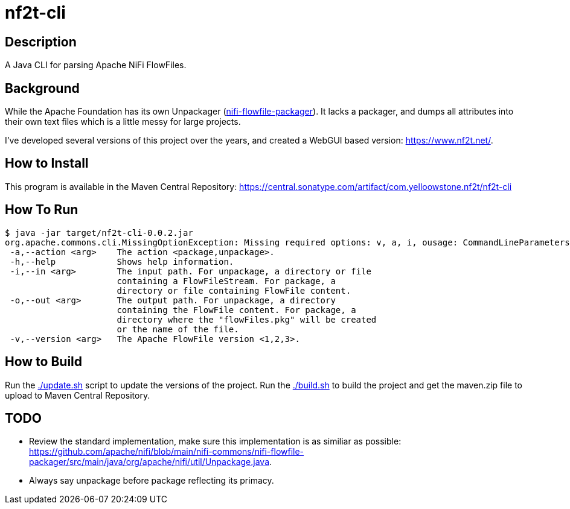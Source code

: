 = nf2t-cli

== Description

A Java CLI for parsing Apache NiFi FlowFiles.

== Background

While the Apache Foundation has its own Unpackager (link:https://github.com/apache/nifi/blob/main/nifi-commons/nifi-flowfile-packager/src/main/java/org/apache/nifi/util/Unpackage.java[nifi-flowfile-packager]). It lacks a packager, and dumps all attributes into their own text files which is a little messy for large projects.

I've developed several versions of this project over the years, and created a WebGUI based version: link:https://www.nf2t.net/[].

== How to Install

This program is available in the Maven Central Repository: link:https://central.sonatype.com/artifact/com.yelloowstone.nf2t/nf2t-cli[]

== How To Run

[source,console]
----
$ java -jar target/nf2t-cli-0.0.2.jar
org.apache.commons.cli.MissingOptionException: Missing required options: v, a, i, ousage: CommandLineParameters
 -a,--action <arg>    The action <package,unpackage>.
 -h,--help            Shows help information.
 -i,--in <arg>        The input path. For unpackage, a directory or file
                      containing a FlowFileStream. For package, a
                      directory or file containing FlowFile content.
 -o,--out <arg>       The output path. For unpackage, a directory
                      containing the FlowFile content. For package, a
                      directory where the "flowFiles.pkg" will be created
                      or the name of the file.
 -v,--version <arg>   The Apache FlowFile version <1,2,3>.
----

== How to Build

Run the link:./update.sh[] script to update the versions of the project.
Run the link:./build.sh[] to build the project and get the maven.zip file to upload to Maven Central Repository.

== TODO

* Review the standard implementation, make sure this implementation is as similiar as possible: link:https://github.com/apache/nifi/blob/main/nifi-commons/nifi-flowfile-packager/src/main/java/org/apache/nifi/util/Unpackage.java[].
* Always say unpackage before package reflecting its primacy.
